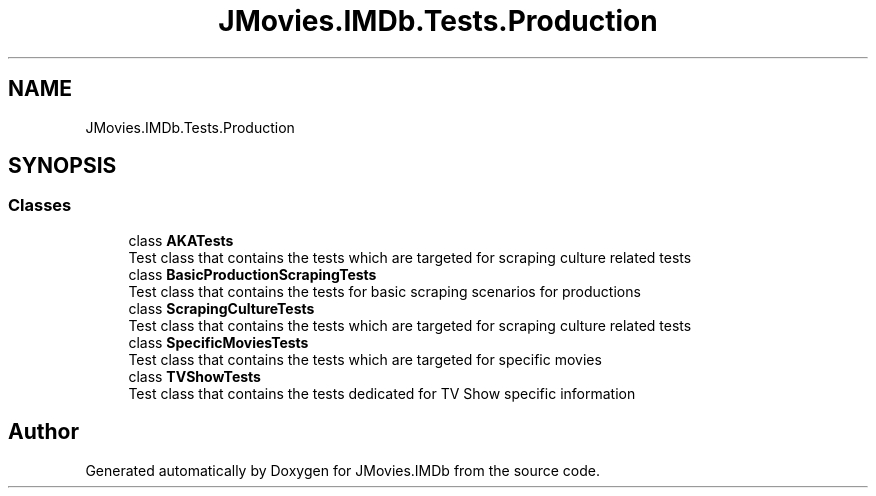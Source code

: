 .TH "JMovies.IMDb.Tests.Production" 3 "Thu May 26 2022" "JMovies.IMDb" \" -*- nroff -*-
.ad l
.nh
.SH NAME
JMovies.IMDb.Tests.Production
.SH SYNOPSIS
.br
.PP
.SS "Classes"

.in +1c
.ti -1c
.RI "class \fBAKATests\fP"
.br
.RI "Test class that contains the tests which are targeted for scraping culture related tests "
.ti -1c
.RI "class \fBBasicProductionScrapingTests\fP"
.br
.RI "Test class that contains the tests for basic scraping scenarios for productions "
.ti -1c
.RI "class \fBScrapingCultureTests\fP"
.br
.RI "Test class that contains the tests which are targeted for scraping culture related tests "
.ti -1c
.RI "class \fBSpecificMoviesTests\fP"
.br
.RI "Test class that contains the tests which are targeted for specific movies "
.ti -1c
.RI "class \fBTVShowTests\fP"
.br
.RI "Test class that contains the tests dedicated for TV Show specific information "
.in -1c
.SH "Author"
.PP 
Generated automatically by Doxygen for JMovies\&.IMDb from the source code\&.
